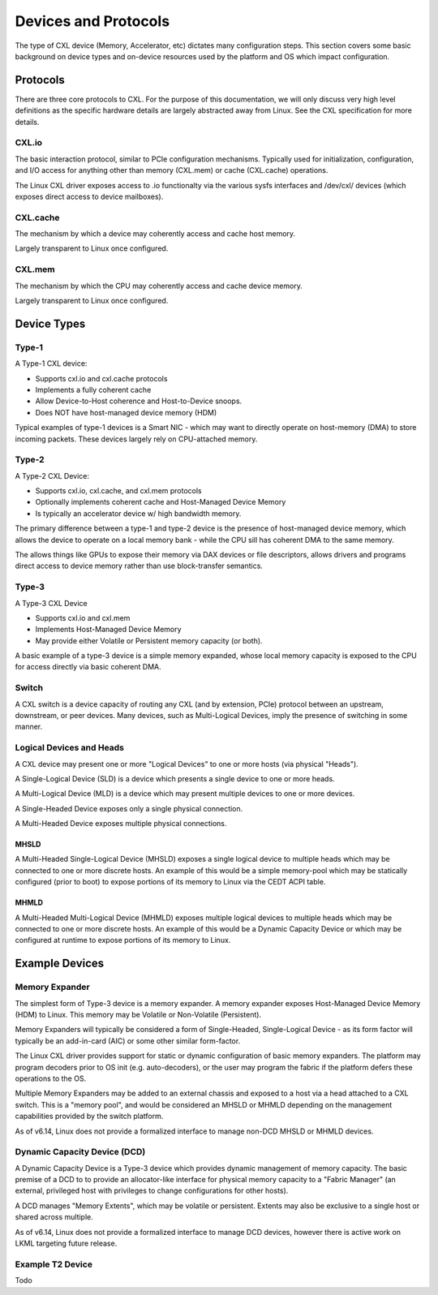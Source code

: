 .. Devices and Protocols

Devices and Protocols
#####################

The type of CXL device (Memory, Accelerator, etc) dictates many configuration steps. This section
covers some basic background on device types and on-device resources used by the platform and OS
which impact configuration.

Protocols
*********

There are three core protocols to CXL.  For the purpose of this documentation,
we will only discuss very high level definitions as the specific hardware
details are largely abstracted away from Linux.  See the CXL specification
for more details.

CXL.io
======
The basic interaction protocol, similar to PCIe configuration mechanisms.
Typically used for initialization, configuration, and I/O access for anything
other than memory (CXL.mem) or cache (CXL.cache) operations.

The Linux CXL driver exposes access to .io functionalty via the various sysfs
interfaces and /dev/cxl/ devices (which exposes direct access to device
mailboxes).

CXL.cache
=========
The mechanism by which a device may coherently access and cache host memory.

Largely transparent to Linux once configured.

CXL.mem
=======
The mechanism by which the CPU may coherently access and cache device memory.

Largely transparent to Linux once configured.


Device Types
************

Type-1
======

A Type-1 CXL device:

* Supports cxl.io and cxl.cache protocols
* Implements a fully coherent cache
* Allow Device-to-Host coherence and Host-to-Device snoops.
* Does NOT have host-managed device memory (HDM)

Typical examples of type-1 devices is a Smart NIC - which may want to
directly operate on host-memory (DMA) to store incoming packets. These
devices largely rely on CPU-attached memory.

Type-2 
======

A Type-2 CXL Device:

* Supports cxl.io, cxl.cache, and cxl.mem protocols
* Optionally implements coherent cache and Host-Managed Device Memory
* Is typically an accelerator device w/ high bandwidth memory.

The primary difference between a type-1 and type-2 device is the presence
of host-managed device memory, which allows the device to operate on a
local memory bank - while the CPU sill has coherent DMA to the same memory.

The allows things like GPUs to expose their memory via DAX devices or file
descriptors, allows drivers and programs direct access to device memory
rather than use block-transfer semantics.

Type-3
======

A Type-3 CXL Device

* Supports cxl.io and cxl.mem
* Implements Host-Managed Device Memory
* May provide either Volatile or Persistent memory capacity (or both).

A basic example of a type-3 device is a simple memory expanded, whose
local memory capacity is exposed to the CPU for access directly via
basic coherent DMA.

Switch
======

A CXL switch is a device capacity of routing any CXL (and by extension, PCIe)
protocol between an upstream, downstream, or peer devices.  Many devices, such
as Multi-Logical Devices, imply the presence of switching in some manner.

Logical Devices and Heads
=========================

A CXL device may present one or more "Logical Devices" to one or more hosts
(via physical "Heads").

A Single-Logical Device (SLD) is a device which presents a single device to
one or more heads.

A Multi-Logical Device (MLD) is a device which may present multiple devices
to one or more devices.

A Single-Headed Device exposes only a single physical connection.

A Multi-Headed Device exposes multiple physical connections.

MHSLD
-----
A Multi-Headed Single-Logical Device (MHSLD) exposes a single logical
device to multiple heads which may be connected to one or more discrete
hosts.  An example of this would be a simple memory-pool which may be
statically configured (prior to boot) to expose portions of its memory
to Linux via the CEDT ACPI table.

MHMLD
-----
A Multi-Headed Multi-Logical Device (MHMLD) exposes multiple logical
devices to multiple heads which may be connected to one or more discrete
hosts.  An example of this would be a Dynamic Capacity Device or which
may be configured at runtime to expose portions of its memory to Linux.

Example Devices
***************

Memory Expander
===============
The simplest form of Type-3 device is a memory expander.  A memory expander
exposes Host-Managed Device Memory (HDM) to Linux.  This memory may be
Volatile or Non-Volatile (Persistent).

Memory Expanders will typically be considered a form of Single-Headed,
Single-Logical Device - as its form factor will typically be an add-in-card
(AIC) or some other similar form-factor.

The Linux CXL driver provides support for static or dynamic configuration of
basic memory expanders.  The platform may program decoders prior to OS init
(e.g. auto-decoders), or the user may program the fabric if the platform
defers these operations to the OS.

Multiple Memory Expanders may be added to an external chassis and exposed to
a host via a head attached to a CXL switch.  This is a "memory pool", and
would be considered an MHSLD or MHMLD depending on the management capabilities
provided by the switch platform.

As of v6.14, Linux does not provide a formalized interface to manage non-DCD
MHSLD or MHMLD devices.

Dynamic Capacity Device (DCD)
=============================

A Dynamic Capacity Device is a Type-3 device which provides dynamic management
of memory capacity. The basic premise of a DCD to to provide an allocator-like
interface for physical memory capacity to a "Fabric Manager" (an external,
privileged host with privileges to change configurations for other hosts).

A DCD manages "Memory Extents", which may be volatile or persistent. Extents
may also be exclusive to a single host or shared across multiple.

As of v6.14, Linux does not provide a formalized interface to manage DCD
devices, however there is active work on LKML targeting future release.

Example T2 Device
=================

Todo
